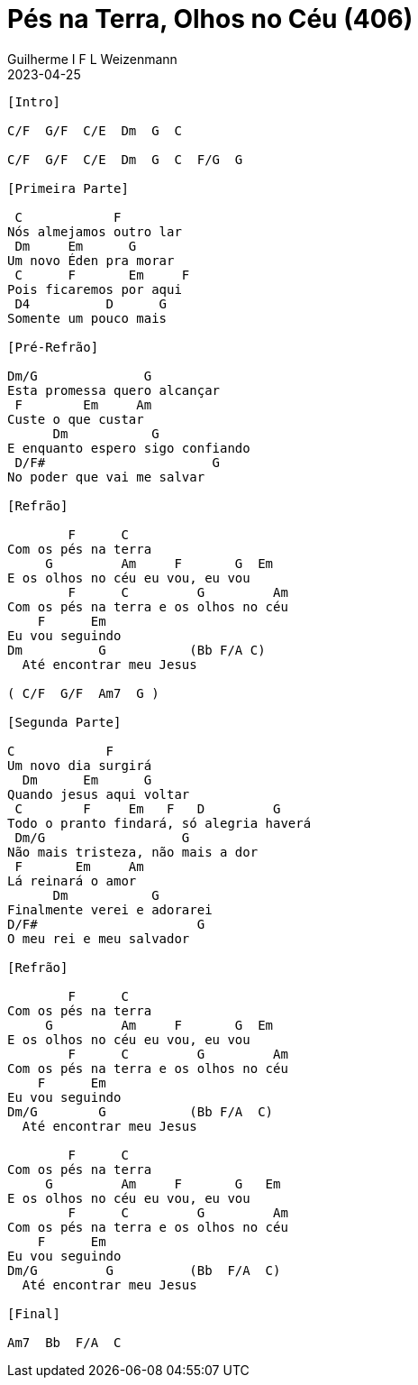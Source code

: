 = Pés na Terra, Olhos no Céu (406)
Guilherme I F L Weizenmann
2023-04-25
:artista: Hinário Adventista 7º Dia (2022)
:tom: C
:compasso: 4/4
:dedilhado: P I MA I
:batida: não dãrãgãdã
:instrumentos: violão
:jbake-type: chords
:jbake-tags: Louvor, HASD, 2022

----
[Intro]

C/F  G/F  C/E  Dm  G  C

C/F  G/F  C/E  Dm  G  C  F/G  G

[Primeira Parte]

 C            F
Nós almejamos outro lar
 Dm     Em      G
Um novo Éden pra morar
 C      F       Em     F
Pois ficaremos por aqui
 D4          D      G
Somente um pouco mais

[Pré-Refrão]

Dm/G              G
Esta promessa quero alcançar
 F        Em     Am
Custe o que custar
      Dm           G
E enquanto espero sigo confiando
 D/F#                      G
No poder que vai me salvar

[Refrão]

        F      C
Com os pés na terra
     G         Am     F       G  Em
E os olhos no céu eu vou, eu vou
        F      C         G         Am
Com os pés na terra e os olhos no céu
    F      Em
Eu vou seguindo
Dm          G           (Bb F/A C)
  Até encontrar meu Jesus

( C/F  G/F  Am7  G )

[Segunda Parte]

C            F
Um novo dia surgirá
  Dm      Em      G
Quando jesus aqui voltar
 C        F     Em   F   D         G
Todo o pranto findará, só alegria haverá
 Dm/G                  G
Não mais tristeza, não mais a dor
 F       Em     Am
Lá reinará o amor
      Dm           G
Finalmente verei e adorarei
D/F#                     G
O meu rei e meu salvador

[Refrão]

        F      C
Com os pés na terra
     G         Am     F       G  Em
E os olhos no céu eu vou, eu vou
        F      C         G         Am
Com os pés na terra e os olhos no céu
    F      Em
Eu vou seguindo
Dm/G        G           (Bb F/A  C)
  Até encontrar meu Jesus

        F      C
Com os pés na terra
     G         Am     F       G   Em
E os olhos no céu eu vou, eu vou
        F      C         G         Am
Com os pés na terra e os olhos no céu
    F      Em
Eu vou seguindo
Dm/G         G          (Bb  F/A  C)
  Até encontrar meu Jesus

[Final]

Am7  Bb  F/A  C

----
